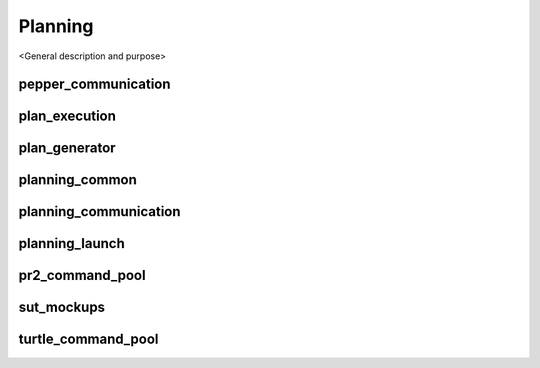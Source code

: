 =============
Planning
=============

<General description and purpose>


pepper_communication
----------

plan_execution
----------

plan_generator
----------

planning_common
----------

planning_communication
----------

planning_launch
----------

pr2_command_pool
----------


sut_mockups
----------



turtle_command_pool
----------

